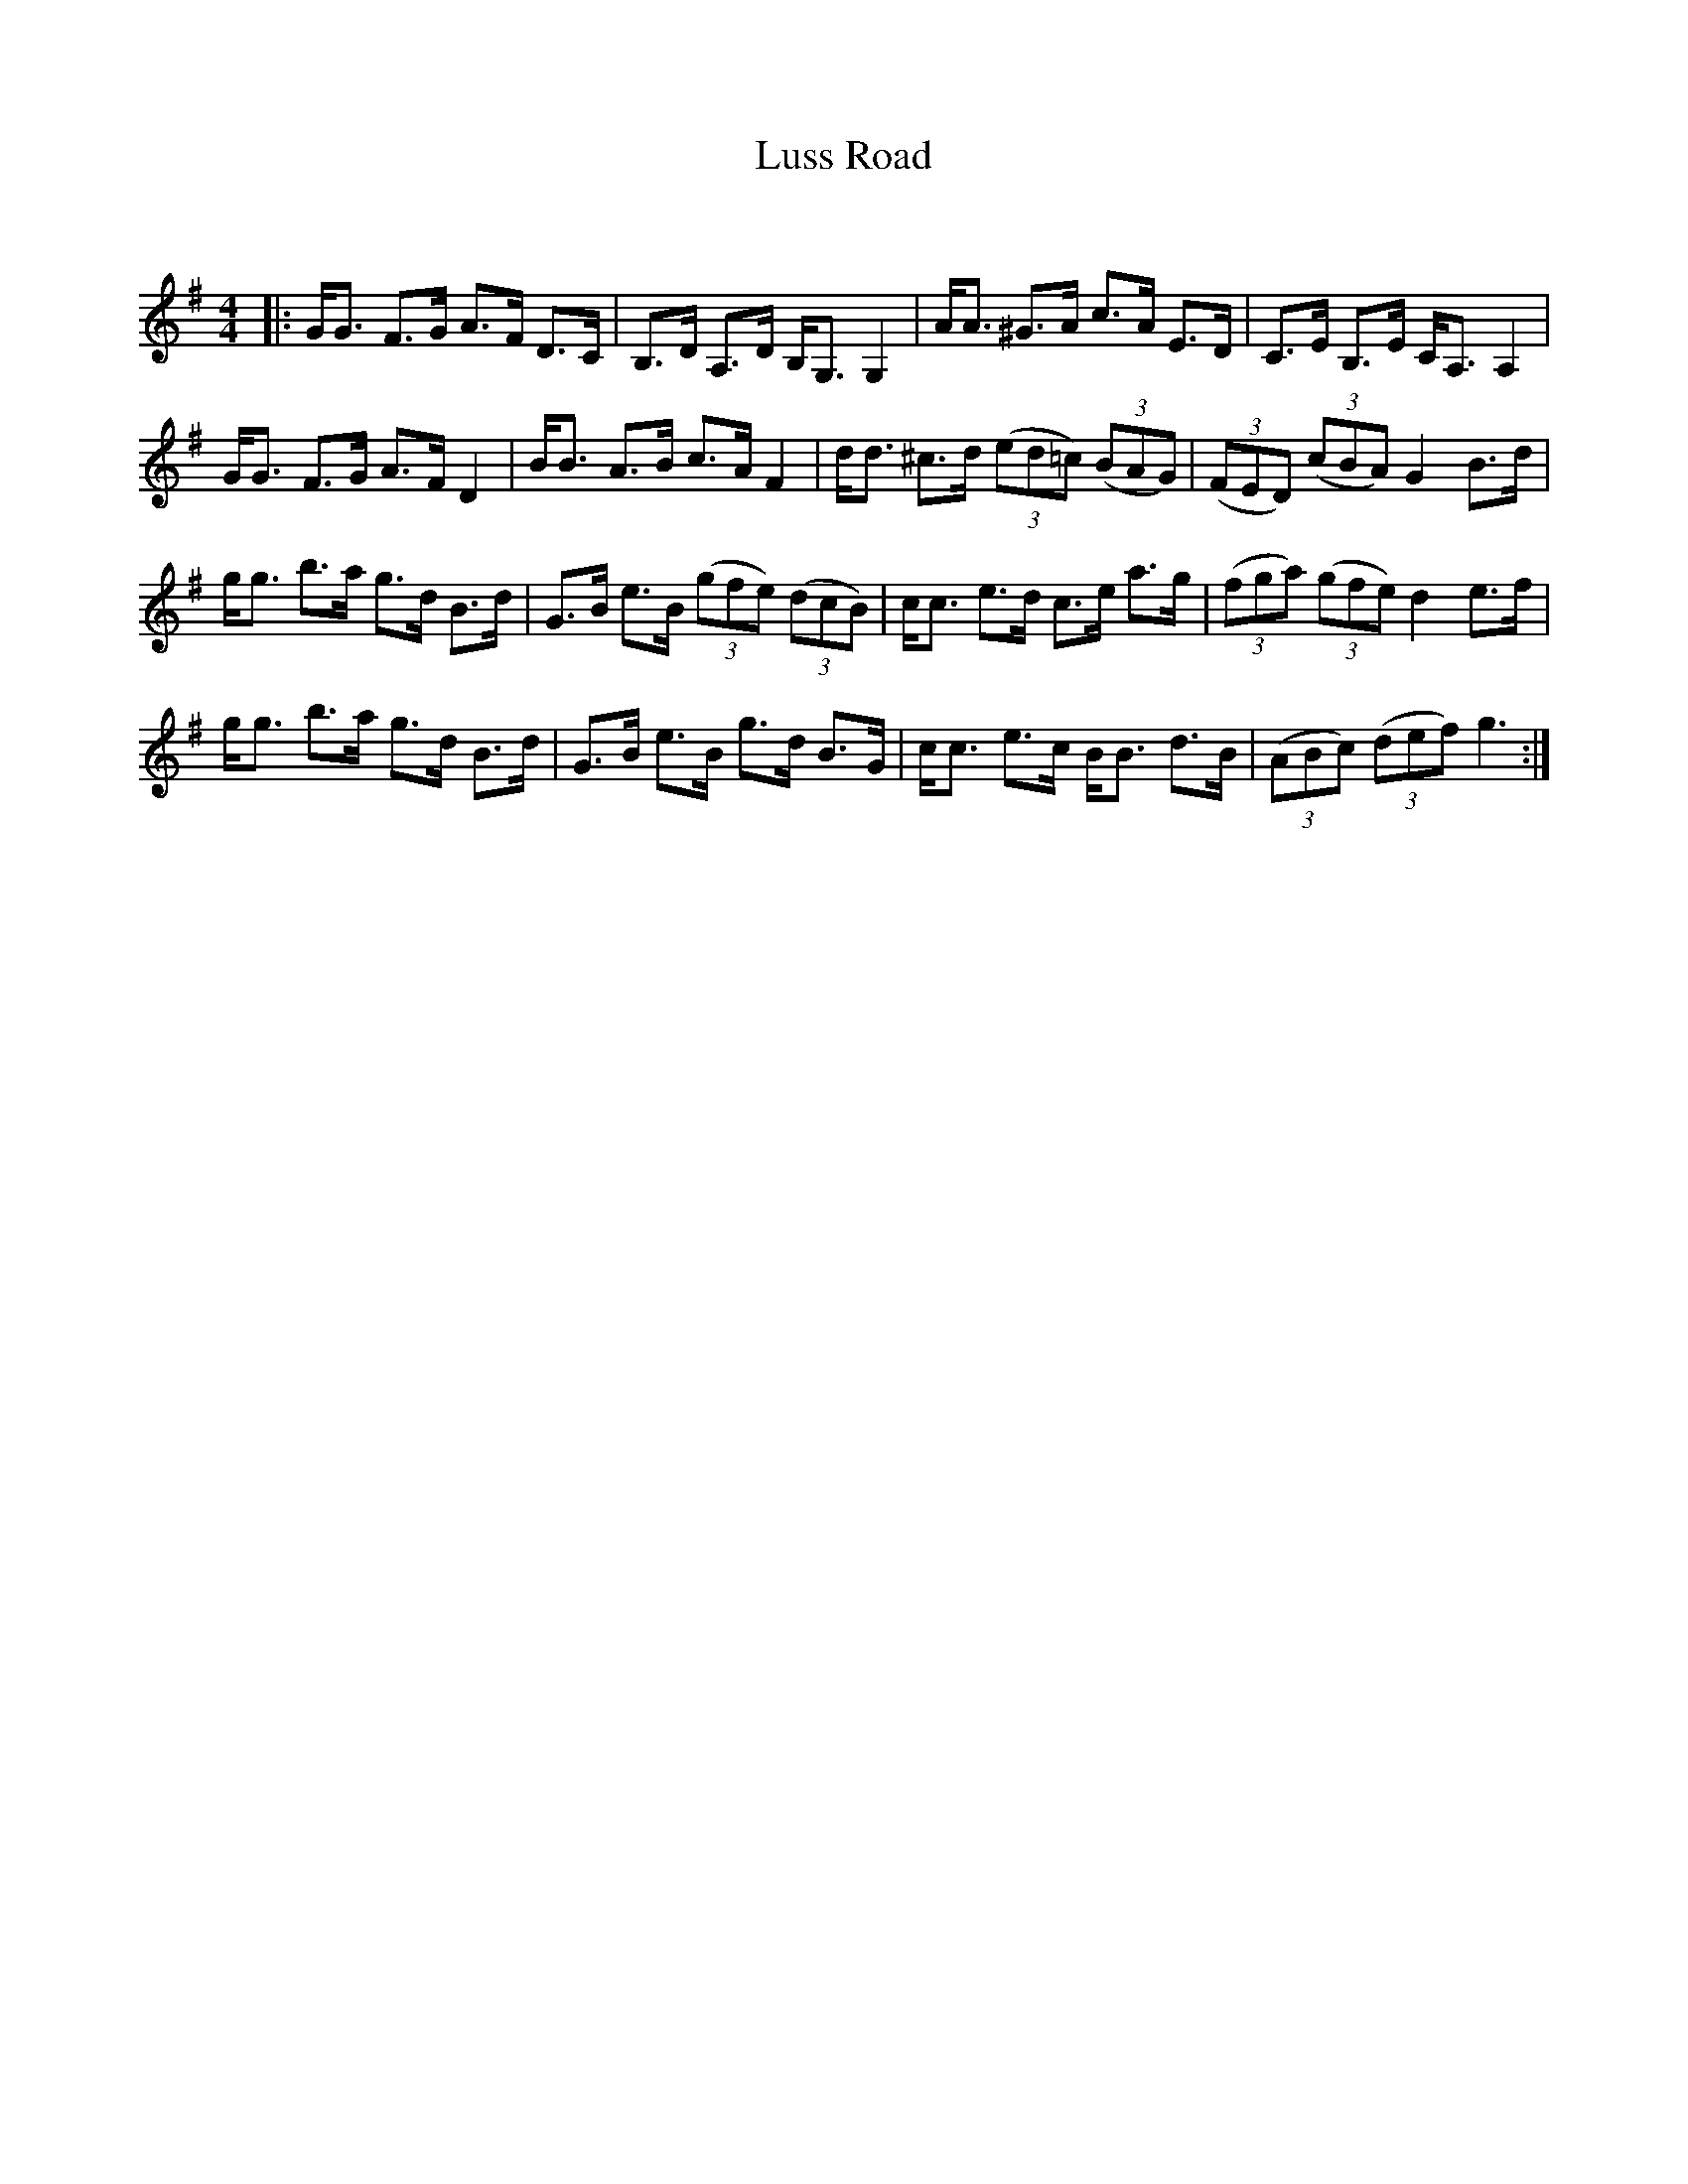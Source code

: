 X:1
T: Luss Road
C:
R:Strathspey
Q: 128
K:G
M:4/4
L:1/16
|:GG3 F3G A3F D3C|B,3D A,3D B,G,3 G,4|AA3 ^G3A c3A E3D|C3E B,3E CA,3 A,4|
GG3 F3G A3F D4|BB3 A3B c3A F4|dd3 ^c3d ((3e2d2=c2) ((3B2A2G2) |((3F2E2D2) ((3c2B2A2) G4 B3d|
gg3 b3a g3d B3d|G3B e3B ((3g2f2e2) ((3d2c2B2) |cc3 e3d c3e a3g|((3f2g2a2) ((3g2f2e2) d4 e3f|
gg3 b3a g3d B3d|G3B e3B g3d B3G|cc3 e3c BB3 d3B|((3A2B2c2) ((3d2e2f2) g6:|
